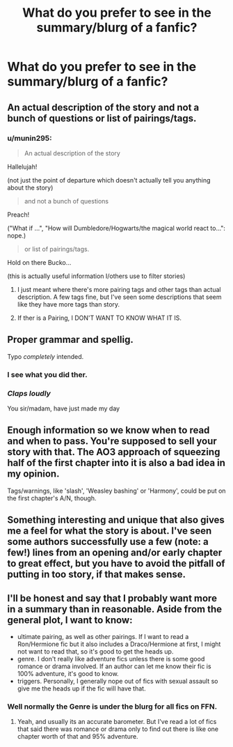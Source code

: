 #+TITLE: What do you prefer to see in the summary/blurg of a fanfic?

* What do you prefer to see in the summary/blurg of a fanfic?
:PROPERTIES:
:Author: GriffonicTobias
:Score: 4
:DateUnix: 1511834222.0
:DateShort: 2017-Nov-28
:FlairText: Discussion
:END:

** An actual description of the story and not a bunch of questions or list of pairings/tags.
:PROPERTIES:
:Author: Freshenstein
:Score: 12
:DateUnix: 1511835966.0
:DateShort: 2017-Nov-28
:END:

*** u/munin295:
#+begin_quote
  An actual description of the story
#+end_quote

Hallelujah!

(not just the point of departure which doesn't actually tell you anything about the story)

#+begin_quote
  and not a bunch of questions
#+end_quote

Preach!

("What if ...", "How will Dumbledore/Hogwarts/the magical world react to...": nope.)

#+begin_quote
  or list of pairings/tags.
#+end_quote

Hold on there Bucko...

(this is actually useful information I/others use to filter stories)
:PROPERTIES:
:Author: munin295
:Score: 3
:DateUnix: 1511840802.0
:DateShort: 2017-Nov-28
:END:

**** I just meant where there's more pairing tags and other tags than actual description. A few tags fine, but I've seen some descriptions that seem like they have more tags than story.
:PROPERTIES:
:Author: Freshenstein
:Score: 2
:DateUnix: 1511845854.0
:DateShort: 2017-Nov-28
:END:


**** If ther is a Pairing, I DON'T WANT TO KNOW WHAT IT IS.
:PROPERTIES:
:Author: booleanfreud
:Score: 2
:DateUnix: 1511854832.0
:DateShort: 2017-Nov-28
:END:


** Proper grammar and spellig.

Typo /completely/ intended.
:PROPERTIES:
:Author: yarglethatblargle
:Score: 7
:DateUnix: 1511837462.0
:DateShort: 2017-Nov-28
:END:

*** I see what you did ther.
:PROPERTIES:
:Author: jenorama_CA
:Score: 4
:DateUnix: 1511841438.0
:DateShort: 2017-Nov-28
:END:


*** /Claps loudly/

You sir/madam, have just made my day
:PROPERTIES:
:Author: GriffonicTobias
:Score: 2
:DateUnix: 1511847988.0
:DateShort: 2017-Nov-28
:END:


** Enough information so we know when to read and when to pass. You're supposed to sell your story with that. The AO3 approach of squeezing half of the first chapter into it is also a bad idea in my opinion.

Tags/warnings, like 'slash', 'Weasley bashing' or 'Harmony', could be put on the first chapter's A/N, though.
:PROPERTIES:
:Score: 3
:DateUnix: 1511884766.0
:DateShort: 2017-Nov-28
:END:


** Something interesting and unique that also gives me a feel for what the story is about. I've seen some authors successfully use a few (note: a few!) lines from an opening and/or early chapter to great effect, but you have to avoid the pitfall of putting in too story, if that makes sense.
:PROPERTIES:
:Author: Flye_Autumne
:Score: 2
:DateUnix: 1511889468.0
:DateShort: 2017-Nov-28
:END:


** I'll be honest and say that I probably want more in a summary than in reasonable. Aside from the general plot, I want to know:

- ultimate pairing, as well as other pairings. If I want to read a Ron/Hermione fic but it also includes a Draco/Hermione at first, I might not want to read that, so it's good to get the heads up.
- genre. I don't really like adventure fics unless there is some good romance or drama involved. If an author can let me know their fic is 100% adventure, it's good to know.
- triggers. Personally, I generally nope out of fics with sexual assault so give me the heads up if the fic will have that.
:PROPERTIES:
:Author: goodlife23
:Score: 2
:DateUnix: 1511893265.0
:DateShort: 2017-Nov-28
:END:

*** Well normally the Genre is under the blurg for all fics on FFN.
:PROPERTIES:
:Author: GriffonicTobias
:Score: 2
:DateUnix: 1511910045.0
:DateShort: 2017-Nov-29
:END:

**** Yeah, and usually its an accurate barometer. But I've read a lot of fics that said there was romance or drama only to find out there is like one chapter worth of that and 95% adventure.
:PROPERTIES:
:Author: goodlife23
:Score: 1
:DateUnix: 1511910895.0
:DateShort: 2017-Nov-29
:END:
